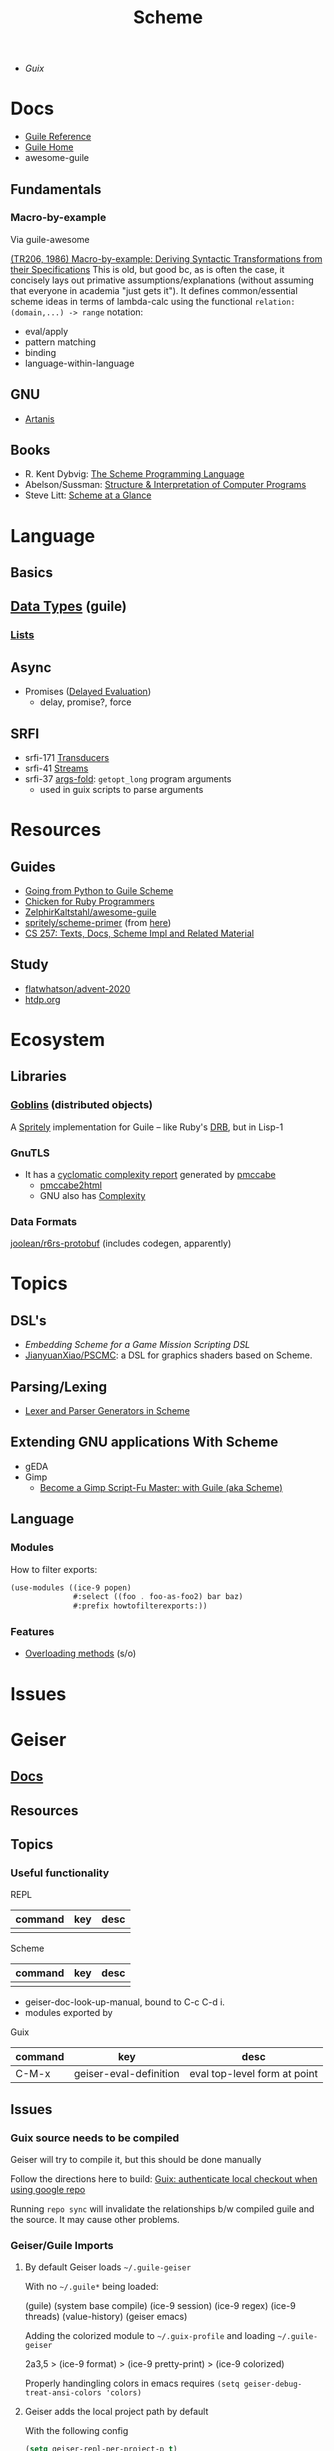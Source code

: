 :PROPERTIES:
:ID:       87c43128-92c2-49ed-b76c-0d3c2d6182ec
:END:
#+title: Scheme

+ [[Guix]]

* Docs
+ [[https://www.gnu.org/software/guile/manual/html_node/index.html][Guile Reference]]
+ [[https://www.gnu.org/software/guile/manual/html_node/index.html][Guile Home]]
+ awesome-guile

** Fundamentals

*** Macro-by-example

Via guile-awesome

[[https://legacy.cs.indiana.edu/ftp/techreports/TR206.pdf][(TR206, 1986) Macro-by-example: Deriving Syntactic Transformations from their
Specifications]] This is old, but good bc, as is often the case, it concisely lays
out primative assumptions/explanations (without assuming that everyone in
academia "just gets it"). It defines common/essential scheme ideas in terms of
lambda-calc using the functional =relation: (domain,...) -> range= notation:

+ eval/apply
+ pattern matching
+ binding
+ language-within-language

** GNU
- [[https://www.gnu.org/software/artanis/manual/artanis.pdf][Artanis]]

** Books
- R. Kent Dybvig: [[https://www.scheme.com/tspl4/][The Scheme Programming Language]]
- Abelson/Sussman: [[https://mitpress.mit.edu/sites/default/files/sicp/index.html][Structure & Interpretation of Computer Programs]]
- Steve Litt: [[https://www.troubleshooters.com/codecorn/scheme_guile/hello.htm][Scheme at a Glance]]

* Language

** Basics

** [[https://www.gnu.org/software/guile/manual/html_node/Data-Types.html][Data Types]] (guile)
*** [[https://www.gnu.org/software/guile/manual/html_node/Lists.html][Lists]]

** Async
+ Promises ([[https://www.gnu.org/software/guile/manual/html_node/Delayed-Evaluation.html][Delayed Evaluation]])
  - delay, promise?, force

** SRFI
+ srfi-171 [[https://www.gnu.org/software/guile/manual/html_node/SRFI_002d171.html][Transducers]]
+ srfi-41 [[https://www.gnu.org/software/guile/manual/html_node/Streams.html][Streams]]
+ srfi-37 [[https://www.gnu.org/software/guile/manual/html_node/SRFI_002d37.html][args-fold]]: =getopt_long= program arguments
  - used in guix scripts to parse arguments

* Resources

** Guides
+ [[https://www.draketo.de/proj/py2guile/py2guile.pdf][Going from Python to Guile Scheme]]
+ [[https://wiki.call-cc.org/chicken-for-ruby-programmers][Chicken for Ruby Programmers]]
+ [[https://notabug.org/ZelphirKaltstahl/awesome-guile][ZelphirKaltstahl/awesome-guile]]
+ [[https://gitlab.com/Marie-Joseph/scheme-primer/-/blob/main/scheme-primer.org][spritely/scheme-primer]] (from [[https://spritely.institute/static/papers/scheme-primer.html][here]])
+ [[https://www.bcl.hamilton.ie/~barak/teach/S99/CS257/texts.html][CS 257: Texts, Docs, Scheme Impl and Related Material]]


** Study
+ [[github:flatwhatson/advent-2020][flatwhatson/advent-2020]]
+ [[https://htdp.org/][htdp.org]]

* Ecosystem
** Libraries
*** [[https://spritely.institute/goblins/][Goblins]] (distributed objects)
A [[https://spritely.institute/][Spritely]] implementation for Guile -- like Ruby's [[https://github.com/ruby/drb][DRB]], but in Lisp-1

*** GnuTLS
+ It has a [[https://gnutls.gitlab.io/coverage/master/cyclo.html][cyclomatic complexity report]] generated by [[https://github.com/datacom-teracom/pmccabe][pmccabe]]
  - [[https://github.com/rofl0r/gnulib/blob/master/modules/pmccabe2html][pmccabe2html]]
  - GNU also has [[https://www.gnu.org/software/complexity/manual/][Complexity]]
*** Data Formats

[[https://gitlab.com/joolean/r6rs-protobuf/][joolean/r6rs-protobuf]] (includes codegen, apparently)

* Topics
** DSL's
+ [[Embedding Scheme for a game mission scripting DSL][Embedding Scheme for a Game Mission Scripting DSL]]
+ [[https://github.com/JianyuanXiao/PSCMC][JianyuanXiao/PSCMC]]: a DSL for graphics shaders based on Scheme.

** Parsing/Lexing
+ [[https://www.ccs.neu.edu/home/shivers/papers/scmparse.pdf][Lexer and Parser Generators in Scheme]]

** Extending GNU applications With Scheme
+ gEDA
+ Gimp
  - [[https://technote.fyi/programming/the-gimp/become-a-gimp-script-fu-master-with-guile-aka-scheme/][Become a Gimp Script-Fu Master: with Guile (aka Scheme)]]


** Language
*** Modules

How to filter exports:

#+begin_src scheme
(use-modules ((ice-9 popen)
              #:select ((foo . foo-as-foo2) bar baz)
              #:prefix howtofilterexports:))
#+end_src

*** Features

+ [[https://stackoverflow.com/questions/15892214/scheme-overload-built-in-procedures-general-overloading][Overloading methods]] (s/o)

* Issues


* Geiser

** [[https://elpa.nongnu.org/nongnu/doc/geiser.html][Docs]]
** Resources
** Topics
*** Useful functionality

REPL

|---------+-----+------|
| command | key | desc |
|---------+-----+------|
|         |     |      |
|---------+-----+------|

Scheme

|---------+-----+------|
| command | key | desc |
|---------+-----+------|
|         |     |      |
|---------+-----+------|

+ geiser-doc-look-up-manual, bound to C-c C-d i.
+ modules exported by

Guix

|---------+------------------------+------------------------------|
| command | key                    | desc                         |
|---------+------------------------+------------------------------|
| C-M-x   | geiser-eval-definition | eval top-level form at point |
|---------+------------------------+------------------------------|

** Issues

*** Guix source needs to be compiled
Geiser will try to compile it, but this should be done manually

Follow the directions here to build: [[id:c610536e-71d8-45ad-b320-91696ee56d49][Guix: authenticate local checkout when
using google repo]]

Running =repo sync= will invalidate the relationships b/w compiled guile and the
source. It may cause other problems.

*** Geiser/Guile Imports
**** By default Geiser loads =~/.guile-geiser=

With no =~/.guile*= being loaded:

#+begin_example scheme
(guile)
(system base compile)
(ice-9 session)
(ice-9 regex)
(ice-9 threads)
(value-history)
(geiser emacs)
#+end_example

Adding the colorized module to =~/.guix-profile= and loading =~/.guile-geiser=

#+begin_example diff
2a3,5
> (ice-9 format)
> (ice-9 pretty-print)
> (ice-9 colorized)
#+end_example

Properly handingling colors in emacs requires =(setq geiser-debug-treat-ansi-colors 'colors)=

**** Geiser adds the local project path by default

With the following config

#+begin_src emacs-lisp
(setq geiser-repl-per-project-p t)
(setq geiser-repl-add-project-paths nil)
#+end_src

And starting a repl from the scratch-buffer:

#+begin_example scheme
("/gnu/store/7r466prr45b1v38gzqlbl4gfl0g1vc5k-emacs-geiser-guile-0.28.1/share/emacs/site-lisp/geiser-guile-0.28.1/src"
 "/home/dc/.guix-profile/share/guile/site/3.0"
 "/gnu/store/4gvgcfdiz67wv04ihqfa8pqwzsb0qpv5-guile-3.0.9/share/guile/3.0"
 "/gnu/store/4gvgcfdiz67wv04ihqfa8pqwzsb0qpv5-guile-3.0.9/share/guile/site/3.0"
 "/gnu/store/4gvgcfdiz67wv04ihqfa8pqwzsb0qpv5-guile-3.0.9/share/guile/site"
 "/gnu/store/4gvgcfdiz67wv04ihqfa8pqwzsb0qpv5-guile-3.0.9/share/guile")
#+end_example

When Projects share their repls, then this gets messy. Loading a repl from my
dotfiles diffs the =%load-path= like:

#+begin_example diff
c1,5
< ("/gnu/store/7r466prr45b1v38gzqlbl4gfl0g1vc5k-emacs-geiser-guile-0.28.1/share/emacs/site-lisp/geiser-guile-0.28.1/src"
---
> ("/another/challenger/has/entered/load/path"
>  "/home/dc/.dotfiles"
>  "/home/dc/.dotfiles/ellipsis/"
>  "/gnu/store/7r466prr45b1v38gzqlbl4gfl0g1vc5k-emacs-geiser-guile-0.28.1/share/emacs/site-lisp/geiser-guile-0.28.1/example"
>  "~/.dotfiles/ellipsis/"
#+end_example

And this repl loads different modules ...

Whereas a file like =(define-module (dc home blank))= will just show =(guile)= for
=,imports=, after switching to a file with basic modules:

#+begin_src scheme
(define-module (dc home common)
  #:use-module (srfi srfi-1)
  #:use-module (ice-9 format)

  #:use-module (guix gexp)

  #:use-module (gnu packages)

  #:use-module (gnu services)
  #:use-module (gnu home services)
  #:use-module (gnu home services guix)
  #:use-module (gnu home services fontutils))
#+end_src

Will show the following imports (without loading =~/.guile-geiser=

#+begin_src scheme
(guile)
(value-history)
(srfi srfi-1)
(ice-9 format)
(guix gexp)
(gnu packages)
(gnu services)
(gnu home services)
(gnu home services guix)
(gnu home services fontutils)
#+end_src

With the following config, it may be difficult to keep track of the REPL
buffers, though using the =geiser-mode= functions from the scheme buffer makes
this simpler.

#+begin_src emacs-lisp
(setq geiser-repl-per-project-p t)
(setq geiser-repl-add-project-paths nil)
#+end_src

*** Geiser Xref doesn't function well inside guix profile with links

When Geiser's =%load-path= is something like the following, then

#+begin_example scheme
'("/gnu/store/hp4zdsbw2yl09vxwdk51g9gdcghnm4b6-emacs-geiser-guile-0.28.1/share/emacs/site-lisp/geiser-guile-0.28.1/src"
"/data/ecto/guix/guix"
"/home/dc/.guix-profile/share/guile/site/3.0..."
"...")
#+end_example

Then the list can be popped with ... nevermind, that should prioritize Guile
modules/functions to be located in =/data/ecto/guix/guix=, which can be modified
and recompiled ... I think?

This isn't ideal. For each module in =/data/ecto/guix/guix=, the same module is
defined elsewhere along the =%load-path=. It should be jumping to the source in
that directory, but usually jumps to =$HOME/.config/guix/current=.

